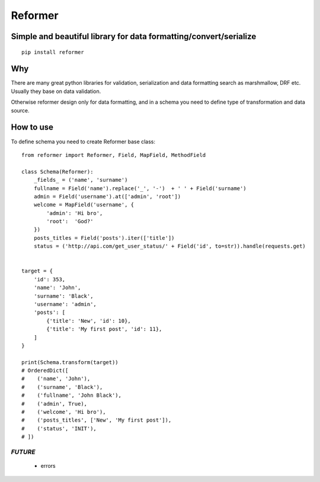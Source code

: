 ========
Reformer
========

.. image:: https://travis-ci.org/Krukov/reformer.svg?branch=master
    :target: https://travis-ci.org/Krukov/reformer

Simple and beautiful library for data formatting/convert/serialize
------------------------------------------------------------------

::

    pip install reformer


Why
---
There are many great python libraries for validation, serialization and data formatting search as marshmallow, DRF  etc.
Usually they base on data validation.

Otherwise reformer design only for data formatting, and in a schema you need to define type of transformation and data source.

How to use
----------
To define schema you need to create Reformer base class::

    from reformer import Reformer, Field, MapField, MethodField

    class Schema(Reformer):
        _fields_ = ('name', 'surname')
        fullname = Field('name').replace('_', '-')  + ' ' + Field('surname')
        admin = Field('username').at(['admin', 'root'])
        welcome = MapField('username', {
            'admin': 'Hi bro',
            'root':  'God?'
        })
        posts_titles = Field('posts').iter(['title'])
        status = ('http://api.com/get_user_status/' + Field('id', to=str)).handle(requests.get)


    target = {
        'id': 353,
        'name': 'John',
        'surname': 'Black',
        'username': 'admin',
        'posts': [
            {'title': 'New', 'id': 10},
            {'title': 'My first post', 'id': 11},
        ]
    }

    print(Schema.transform(target))
    # OrderedDict([
    #    ('name', 'John'),
    #    ('surname', 'Black'),
    #    ('fullname', 'John Black'),
    #    ('admin', True),
    #    ('welcome', 'Hi bro'),
    #    ('posts_titles', ['New', 'My first post']),
    #    ('status', 'INIT'),
    # ])


*FUTURE*
========
 - errors


